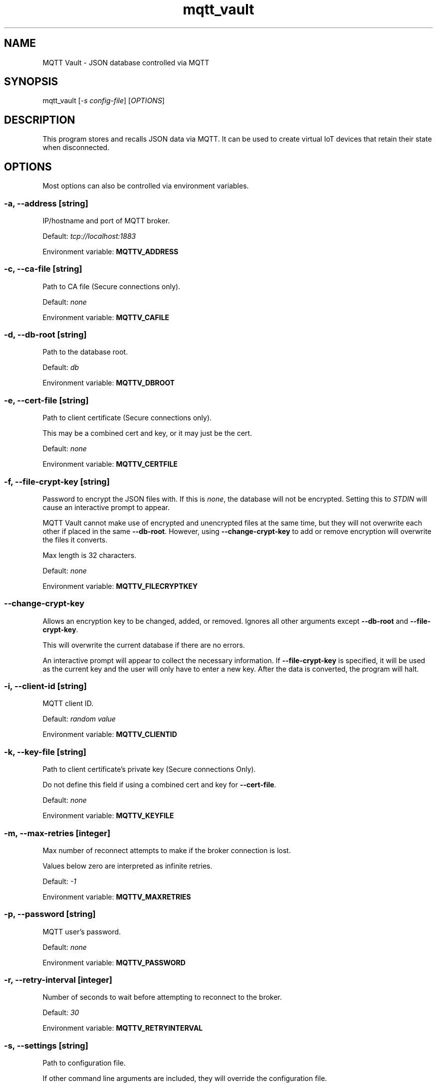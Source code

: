 .\" Automatically generated by Pandoc 2.19.2
.\"
.\" Define V font for inline verbatim, using C font in formats
.\" that render this, and otherwise B font.
.ie "\f[CB]x\f[]"x" \{\
. ftr V B
. ftr VI BI
. ftr VB B
. ftr VBI BI
.\}
.el \{\
. ftr V CR
. ftr VI CI
. ftr VB CB
. ftr VBI CBI
.\}
.TH "mqtt_vault" "1" "" "Version 1.0" "MQTT Vault Manual"
.hy
.SH NAME
.PP
MQTT Vault - JSON database controlled via MQTT
.SH SYNOPSIS
.PP
mqtt_vault [\f[I]-s config-file\f[R]] [\f[I]OPTIONS\f[R]]
.SH DESCRIPTION
.PP
This program stores and recalls JSON data via MQTT.
It can be used to create virtual IoT devices that retain their state
when disconnected.
.SH OPTIONS
.PP
Most options can also be controlled via environment variables.
.SS -a, --address \f[I][string]\f[R]
.PP
IP/hostname and port of MQTT broker.
.PP
Default: \f[I]tcp://localhost:1883\f[R]
.PP
Environment variable: \f[B]MQTTV_ADDRESS\f[R]
.SS -c, --ca-file \f[I][string]\f[R]
.PP
Path to CA file (Secure connections only).
.PP
Default: \f[I]none\f[R]
.PP
Environment variable: \f[B]MQTTV_CAFILE\f[R]
.SS -d, --db-root \f[I][string]\f[R]
.PP
Path to the database root.
.PP
Default: \f[I]db\f[R]
.PP
Environment variable: \f[B]MQTTV_DBROOT\f[R]
.SS -e, --cert-file \f[I][string]\f[R]
.PP
Path to client certificate (Secure connections only).
.PP
This may be a combined cert and key, or it may just be the cert.
.PP
Default: \f[I]none\f[R]
.PP
Environment variable: \f[B]MQTTV_CERTFILE\f[R]
.SS -f, --file-crypt-key \f[I][string]\f[R]
.PP
Password to encrypt the JSON files with.
If this is \f[I]none\f[R], the database will not be encrypted.
Setting this to \f[I]STDIN\f[R] will cause an interactive prompt to
appear.
.PP
MQTT Vault cannot make use of encrypted and unencrypted files at the
same time, but they will not overwrite each other if placed in the same
\f[B]--db-root\f[R].
However, using \f[B]--change-crypt-key\f[R] to add or remove encryption
will overwrite the files it converts.
.PP
Max length is 32 characters.
.PP
Default: \f[I]none\f[R]
.PP
Environment variable: \f[B]MQTTV_FILECRYPTKEY\f[R]
.SS --change-crypt-key
.PP
Allows an encryption key to be changed, added, or removed.
Ignores all other arguments except \f[B]--db-root\f[R] and
\f[B]--file-crypt-key\f[R].
.PP
This will overwrite the current database if there are no errors.
.PP
An interactive prompt will appear to collect the necessary information.
If \f[B]--file-crypt-key\f[R] is specified, it will be used as the
current key and the user will only have to enter a new key.
After the data is converted, the program will halt.
.SS -i, --client-id \f[I][string]\f[R]
.PP
MQTT client ID.
.PP
Default: \f[I]random value\f[R]
.PP
Environment variable: \f[B]MQTTV_CLIENTID\f[R]
.SS -k, --key-file \f[I][string]\f[R]
.PP
Path to client certificate\[cq]s private key (Secure connections Only).
.PP
Do not define this field if using a combined cert and key for
\f[B]--cert-file\f[R].
.PP
Default: \f[I]none\f[R]
.PP
Environment variable: \f[B]MQTTV_KEYFILE\f[R]
.SS -m, --max-retries \f[I][integer]\f[R]
.PP
Max number of reconnect attempts to make if the broker connection is
lost.
.PP
Values below zero are interpreted as infinite retries.
.PP
Default: \f[I]-1\f[R]
.PP
Environment variable: \f[B]MQTTV_MAXRETRIES\f[R]
.SS -p, --password \f[I][string]\f[R]
.PP
MQTT user\[cq]s password.
.PP
Default: \f[I]none\f[R]
.PP
Environment variable: \f[B]MQTTV_PASSWORD\f[R]
.SS -r, --retry-interval \f[I][integer]\f[R]
.PP
Number of seconds to wait before attempting to reconnect to the broker.
.PP
Default: \f[I]30\f[R]
.PP
Environment variable: \f[B]MQTTV_RETRYINTERVAL\f[R]
.SS -s, --settings \f[I][string]\f[R]
.PP
Path to configuration file.
.PP
If other command line arguments are included, they will override the
configuration file.
.PP
Default: \f[I]none\f[R]
.SS -S, --silent
.PP
Suppress error messages.
.PP
Combine with \f[B]--verbose\f[R] to suppress errors but show info.
.PP
Environment variable: \f[B]MQTTV_SILENT\f[R] =
[\f[I]true\f[R]/\f[I]1\f[R]/\f[I]Y\f[R] or
\f[I]false\f[R]/\f[I]0\f[R]/\f[I]N\f[R]]
.SS -t, --topic-root \f[I][string]\f[R]
.PP
Root topic that MQTT Vault will use to send & receive messages.
.PP
\f[I]/get\f[R] and \f[I]/set\f[R] will be appended to this.
.PP
Default: \f[I]mqtt_vault\f[R]
.PP
Environment variable: \f[B]MQTTV_TOPICROOT\f[R]
.SS -u, --user \f[I][string]\f[R]
.PP
MQTT user.
.PP
Default: \f[I]none\f[R]
.PP
Environment variable: \f[B]MQTTV_USER\f[R]
.SS -v3
.PP
Connect with MQTT v3 instead of v5.
.PP
MQTT v3 has a limited featureset and isn\[cq]t recommended.
.PP
Environment variable: \f[B]MQTTV_V5\f[R] =
[\f[I]false\f[R]/\f[I]0\f[R]/\f[I]N\f[R]]
.SS -v5
.PP
Connect with MQTT v5.
This is the default behavior.
.PP
Environment variable: \f[B]MQTTV_V5\f[R] =
[\f[I]true\f[R]/\f[I]1\f[R]/\f[I]Y\f[R]]
.SS -V, --verbose
.PP
Show informative messages.
.PP
Combine with \f[B]--silent\f[R] to suppress errors but show info.
.PP
Environment variable: \f[B]MQTTV_VERBOSE\f[R] =
[\f[I]true\f[R]/\f[I]1\f[R]/\f[I]Y\f[R] or
\f[I]false\f[R]/\f[I]0\f[R]/\f[I]N\f[R]]
.SS -v, --version
.PP
Output the version number and exit.
.SH EXAMPLES
.SS Assumptions Used Below
.IP \[bu] 2
\f[B]--db-root\f[R] is the \f[I]db\f[R] directory.
.IP \[bu] 2
\f[B]--topic-root\f[R] is \f[I]mqtt_vault\f[R], with the full
\f[I]/get\f[R] and \f[I]/set\f[R] topics being \f[I]mqtt_vault/get\f[R]
and \f[I]mqtt_vault/set\f[R].
.SS Basics of Topics and Files
.IP \[bu] 2
Data sent to \f[I]mqtt_vault/set/data\f[R] will be written to
\f[I]db/data.json\f[R].
.IP \[bu] 2
Data sent to \f[I]mqtt_vault/set/data/item\f[R] will be written to
\f[I]db/data/item.json\f[R].
.IP \[bu] 2
Data sent to \f[I]mqtt_vault/set/data\f[R] will be broadcast to
\f[I]mqtt_vault/get/data\f[R] after it is saved to disk.
.IP \[bu] 2
Querying the \f[I]/get\f[R] topic with an MQTTv5 response topic will
cause the value on disk to be read and sent to that response topic.
.IP \[bu] 2
Querying the \f[I]/get\f[R] topic without an MQTTv5 response topic will
cause the value on disk to be rebroadcast on the \f[I]/get\f[R] topic.
.SS Example 1 - /set triggers broadcast to /get
.IP "1." 3
Clients A and B subscribe to \f[I]mqtt_vault/get/data\f[R]
.IP "2." 3
Client C sends MQTT message \f[I]\[lq]value\[rq]\f[R] to
\f[I]mqtt_vault/set/data\f[R]
.IP "3." 3
MQTT Vault creates \f[I]db/data.json\f[R] with the value
\f[I]\[lq]value\[rq]\f[R]
.IP "4." 3
MQTT Vault broadcasts \f[I]\[lq]value\[rq]\f[R] to
\f[I]mqtt_vault/get/data\f[R]
.IP "5." 3
A and B both receive \f[I]\[lq]value\[rq]\f[R] on
\f[I]mqtt_vault/get/data\f[R]
.SS Example 2 - /get with a response topic
.IP "1." 3
File \f[I]db/data.json\f[R] contains the value \f[I]\[lq]value\[rq]\f[R]
.IP "2." 3
Clients A and B subscribe to \f[I]mqtt_vault/get/data\f[R]
.IP "3." 3
Client B sends MQTT message \f[I]data\f[R] to \f[I]mqtt_vault/get\f[R]
with response topic \f[I]resp/topic\f[R]
.IP "4." 3
MQTT Vault sends the \f[I]\[lq]value\[rq]\f[R] from
\f[I]db/data.json\f[R] to \f[I]resp/topic\f[R]
.IP "5." 3
Client B receives \f[I]\[lq]value\[rq]\f[R] on \f[I]resp/topic\f[R]
.IP "6." 3
Client A receives nothing
.SS Example 3 - /get without a response topic
.IP "1." 3
File \f[I]db/data.json\f[R] contains the value \f[I]\[lq]value\[rq]\f[R]
.IP "2." 3
Clients A and B subscribe to \f[I]mqtt_vault/get/data\f[R]
.IP "3." 3
Client B sends MQTT message \f[I]data\f[R] to \f[I]mqtt_vault/get\f[R]
.IP "4." 3
MQTT Vault sends the \f[I]\[lq]value\[rq]\f[R] from
\f[I]db/data.json\f[R] to \f[I]mqtt_vault/get/data\f[R]
.IP "5." 3
Clients A and B receive \f[I]\[lq]value\[rq]\f[R] on
\f[I]mqtt_vault/get/data\f[R]
.SH AUTHOR
.PP
Bruce Patterson - <https://bpatterson.dev>
.SH COPYRIGHT
.PP
\[co]\[uFE0F] Bruce Patterson 2022-2024
.PP
This program\[cq]s source code is subject to the terms of the Mozilla
Public License, v.
2.0.
If a copy of the MPL was not distributed with the program, You can
obtain one at http://mozilla.org/MPL/2.0/.
